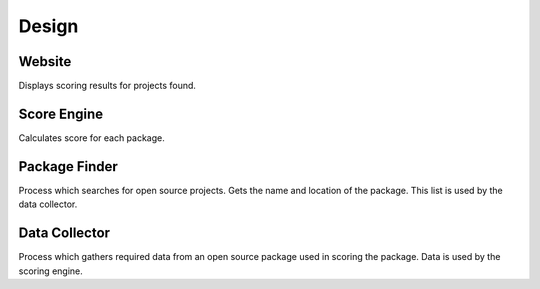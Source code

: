 ======
Design
======


Website
-------

Displays scoring results for projects found.


Score Engine
------------

Calculates score for each package.


Package Finder
--------------

Process which searches for open source projects.  Gets the name and location of
the package. This list is used by the data collector.


Data Collector
--------------

Process which gathers required data from an open source package used in scoring
the package. Data is used by the scoring engine.
